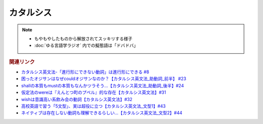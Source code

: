 カタルシス
====================
.. note:: 
  * もやもやしたものから解放されてスッキリする様子
  * :doc:`ゆる言語学ラジオ` 内での擬態語は「ドバドバ」

.. rubric:: 関連リンク
* `カタルシス英文法-「進行形にできない動詞」は進行形にできる #8`_
* `困ったオジサンはなぜcouldオジサンなのか？【カタルシス英文法_助動詞_前半】 #23`_
* `shallの本質もmustの本質もなんかツラそう…【カタルシス英文法_助動詞_後半】#24`_
* `仮定法のwereは『えんとつ町のプペル』的な存在【カタルシス英文法】#31`_
* `wishは意識高い系飲み会の動詞【カタルシス英文法】#32`_
* `高校英語で習う「5文型」、実は超役に立つ【カタルシス英文法_文型1】#43`_
* `ネイティブは存在しない動詞も理解できるらしい…【カタルシス英文法_文型2】#44`_


.. _ネイティブは存在しない動詞も理解できるらしい…【カタルシス英文法_文型2】#44: https://www.youtube.com/watch?v=A1_ScH1NiCo
.. _高校英語で習う「5文型」、実は超役に立つ【カタルシス英文法_文型1】#43: https://www.youtube.com/watch?v=FeSir-QJmUs
.. _wishは意識高い系飲み会の動詞【カタルシス英文法】#32: https://www.youtube.com/watch?v=NSSls2NLMfs
.. _仮定法のwereは『えんとつ町のプペル』的な存在【カタルシス英文法】#31: https://www.youtube.com/watch?v=OGdECZ_nZnM
.. _shallの本質もmustの本質もなんかツラそう…【カタルシス英文法_助動詞_後半】#24: https://www.youtube.com/watch?v=uHjDHSWbZuM
.. _困ったオジサンはなぜcouldオジサンなのか？【カタルシス英文法_助動詞_前半】 #23: https://www.youtube.com/watch?v=F52-xN7SfFg
.. _カタルシス英文法-「進行形にできない動詞」は進行形にできる #8: https://www.youtube.com/watch?v=Sjd_l-vKZ84
